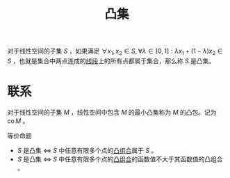 #+title: 凸集
#+roam_tags: 泛函分析 工程优化方法
#+roam_alias:

对于线性空间的子集 \(S\) ，如果满足 \(\forall x_1,x_2 \in S, \forall \lambda \in [0,1]: \lambda x_1 + (1-\lambda)x_2 \in S\) ，也就是集合中两点连成的[[file:20201021222639-凸组合.org][线段]]上的所有点都属于集合，那么称 \(S\) 是凸集。
* 联系
对于线性空间的子集 \(M\) ，线性空间中包含 \(M\) 的最小凸集称为 \(M\) 的凸包。记为 \(\operatorname{co} M\) 。

等价命题
-  \(S\) 是凸集 \(\iff\)  \(S\) 中任意有限多个点的[[file:20201021222639-凸组合.org][凸组合]]属于 \(S\) 。
-  \(S\) 是凸集 \(\iff\) \(S\) 中任意有限多个点的[[Sile:20201021222639-凸组合.org][凸组合]]的函数值不大于其函数值的凸组合 。
